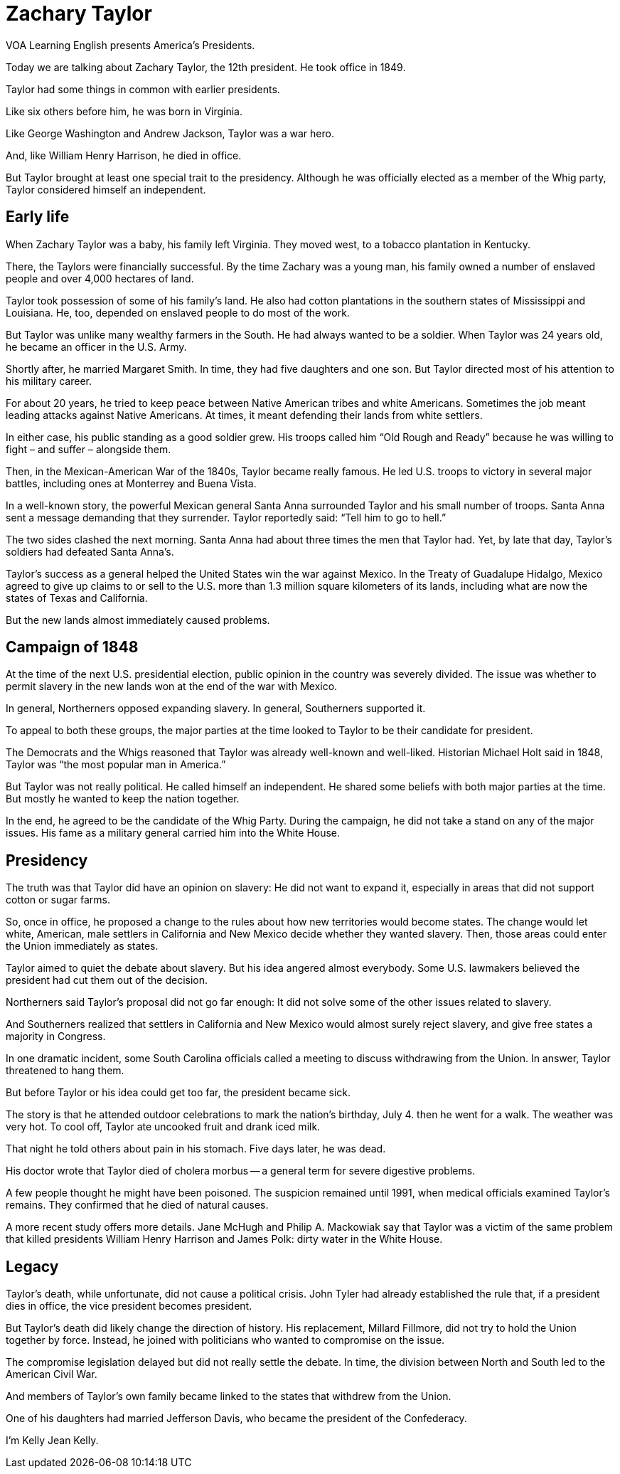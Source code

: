 = Zachary Taylor

VOA Learning English presents America’s Presidents.

Today we are talking about Zachary Taylor, the 12th president. He took office in 1849.

Taylor had some things in common with earlier presidents.

Like six others before him, he was born in Virginia.

Like George Washington and Andrew Jackson, Taylor was a war hero.

And, like William Henry Harrison, he died in office.

But Taylor brought at least one special trait to the presidency. Although he was officially elected as a member of the Whig party, Taylor considered himself an independent.

== Early life

When Zachary Taylor was a baby, his family left Virginia. They moved west, to a tobacco plantation in Kentucky.

There, the Taylors were financially successful. By the time Zachary was a young man, his family owned a number of enslaved people and over 4,000 hectares of land.

Taylor took possession of some of his family’s land. He also had cotton plantations in the southern states of Mississippi and Louisiana. He, too, depended on enslaved people to do most of the work.

But Taylor was unlike many wealthy farmers in the South. He had always wanted to be a soldier. When Taylor was 24 years old, he became an officer in the U.S. Army.
    
Shortly after, he married Margaret Smith. In time, they had five daughters and one son. But Taylor directed most of his attention to his military career.

For about 20 years, he tried to keep peace between Native American tribes and white Americans. Sometimes the job meant leading attacks against Native Americans. At times, it meant defending their lands from white settlers.

In either case, his public standing as a good soldier grew. His troops called him “Old Rough and Ready” because he was willing to fight – and suffer – alongside them.

Then, in the Mexican-American War of the 1840s, Taylor became really famous. He led U.S. troops to victory in several major battles, including ones at Monterrey and Buena Vista.

In a well-known story, the powerful Mexican general Santa Anna surrounded Taylor and his small number of troops. Santa Anna sent a message demanding that they surrender. Taylor reportedly said: “Tell him to go to hell.”

The two sides clashed the next morning. Santa Anna had about three times the men that Taylor had. Yet, by late that day, Taylor’s soldiers had defeated Santa Anna’s.

Taylor’s success as a general helped the United States win the war against Mexico. In the Treaty of Guadalupe Hidalgo, Mexico agreed to give up claims to or sell to the U.S. more than 1.3 million square kilometers of its lands, including what are now the states of Texas and California.

But the new lands almost immediately caused problems. 

== Campaign of 1848

At the time of the next U.S. presidential election, public opinion in the country was severely divided. The issue was whether to permit slavery in the new lands won at the end of the war with Mexico.

In general, Northerners opposed expanding slavery. In general, Southerners supported it.

To appeal to both these groups, the major parties at the time looked to Taylor to be their candidate for president.
   
The Democrats and the Whigs reasoned that Taylor was already well-known and well-liked. Historian Michael Holt said in 1848, Taylor was “the most popular man in America.”

But Taylor was not really political. He called himself an independent. He shared some beliefs with both major parties at the time. But mostly he wanted to keep the nation together.

In the end, he agreed to be the candidate of the Whig Party. During the campaign, he did not take a stand on any of the major issues. His fame as a military general carried him into the White House.

== Presidency

The truth was that Taylor did have an opinion on slavery: He did not want to expand it, especially in areas that did not support cotton or sugar farms.

So, once in office, he proposed a change to the rules about how new territories would become states. The change would let white, American, male settlers in California and New Mexico decide whether they wanted slavery. Then, those areas could enter the Union immediately as states.

Taylor aimed to quiet the debate about slavery. But his idea angered almost everybody. Some U.S. lawmakers believed the president had cut them out of the decision.

Northerners said Taylor’s proposal did not go far enough: It did not solve some of the other issues related to slavery.

And Southerners realized that settlers in California and New Mexico would almost surely reject slavery, and give free states a majority in Congress.

In one dramatic incident, some South Carolina officials called a meeting to discuss withdrawing from the Union. In answer, Taylor threatened to hang them.

But before Taylor or his idea could get too far, the president became sick.

The story is that he attended outdoor celebrations to mark the nation’s birthday, July 4. then he went for a walk. The weather was very hot. To cool off, Taylor ate uncooked fruit and drank iced milk.

That night he told others about pain in his stomach. Five days later, he was dead.

His doctor wrote that Taylor died of cholera morbus -- a general term for severe digestive problems.

A few people thought he might have been poisoned. The suspicion remained until 1991, when medical officials examined Taylor’s remains. They confirmed that he died of natural causes.

A more recent study offers more details. Jane McHugh and Philip A. Mackowiak say that Taylor was a victim of the same problem that killed presidents William Henry Harrison and James Polk: dirty water in the White House.

== Legacy

Taylor’s death, while unfortunate, did not cause a political crisis. John Tyler had already established the rule that, if a president dies in office, the vice president becomes president.

But Taylor’s death did likely change the direction of history. His replacement, Millard Fillmore, did not try to hold the Union together by force. Instead, he joined with politicians who wanted to compromise on the issue.

The compromise legislation delayed but did not really settle the debate. In time, the division between North and South led to the American Civil War.

And members of Taylor’s own family became linked to the states that withdrew from the Union.

One of his daughters had married Jefferson Davis, who became the president of the Confederacy.

I’m Kelly Jean Kelly.